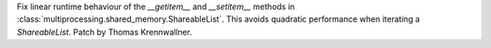 Fix linear runtime behaviour of the `__getitem__` and `__setitem__` methods in
:class:`multiprocessing.shared_memory.ShareableList`. This avoids quadratic
performance when iterating a `ShareableList`. Patch by Thomas Krennwallner.
